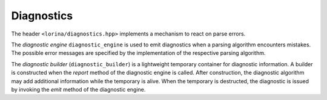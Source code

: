 Diagnostics
===========

The header ``<lorina/diagnostics.hpp>`` implements a mechanism to react on parse errors.

The `diagnostic engine` ``diagnostic_engine`` is used to emit diagnostics when a parsing algorithm encounters mistakes.  The possible error messages are specified by the implementation of the respective parsing algorithm.

The `diagnostic builder` (``diagnostic_builder``) is a lightweight temporary container for diagnostic information.  A builder is constructed when the `report` method of the diagnostic engine is called.  After construction, the diagnostic algorithm may add additional information while the temporary is alive.  When the temporary is destructed, the diagnostic is issued by invoking the `emit` method of the diagnostic engine.
